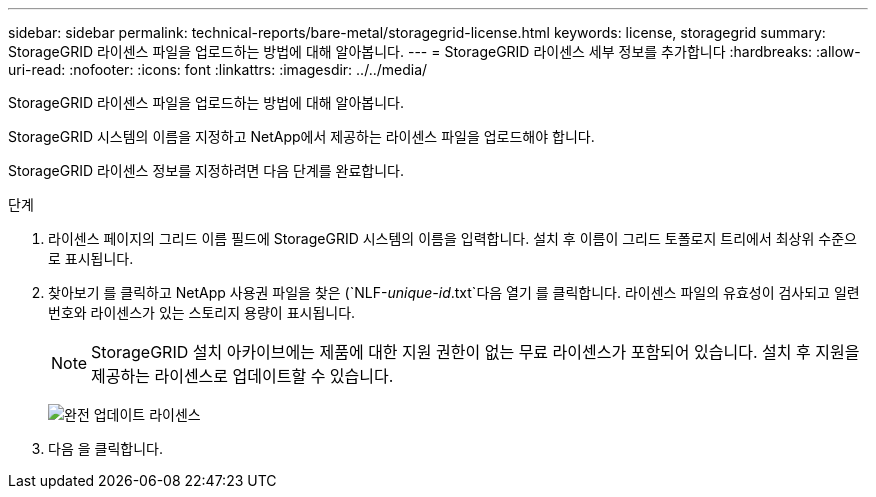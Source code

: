 ---
sidebar: sidebar 
permalink: technical-reports/bare-metal/storagegrid-license.html 
keywords: license, storagegrid 
summary: StorageGRID 라이센스 파일을 업로드하는 방법에 대해 알아봅니다. 
---
= StorageGRID 라이센스 세부 정보를 추가합니다
:hardbreaks:
:allow-uri-read: 
:nofooter: 
:icons: font
:linkattrs: 
:imagesdir: ../../media/


[role="lead"]
StorageGRID 라이센스 파일을 업로드하는 방법에 대해 알아봅니다.

StorageGRID 시스템의 이름을 지정하고 NetApp에서 제공하는 라이센스 파일을 업로드해야 합니다.

StorageGRID 라이센스 정보를 지정하려면 다음 단계를 완료합니다.

.단계
. 라이센스 페이지의 그리드 이름 필드에 StorageGRID 시스템의 이름을 입력합니다. 설치 후 이름이 그리드 토폴로지 트리에서 최상위 수준으로 표시됩니다.
. 찾아보기 를 클릭하고 NetApp 사용권 파일을 찾은 (`NLF-_unique-id_.txt`다음 열기 를 클릭합니다. 라이센스 파일의 유효성이 검사되고 일련 번호와 라이센스가 있는 스토리지 용량이 표시됩니다.
+

NOTE: StorageGRID 설치 아카이브에는 제품에 대한 지원 권한이 없는 무료 라이센스가 포함되어 있습니다. 설치 후 지원을 제공하는 라이센스로 업데이트할 수 있습니다.

+
image:bare-metal/bare-metal-update-license.png["완전 업데이트 라이센스"]

. 다음 을 클릭합니다.

